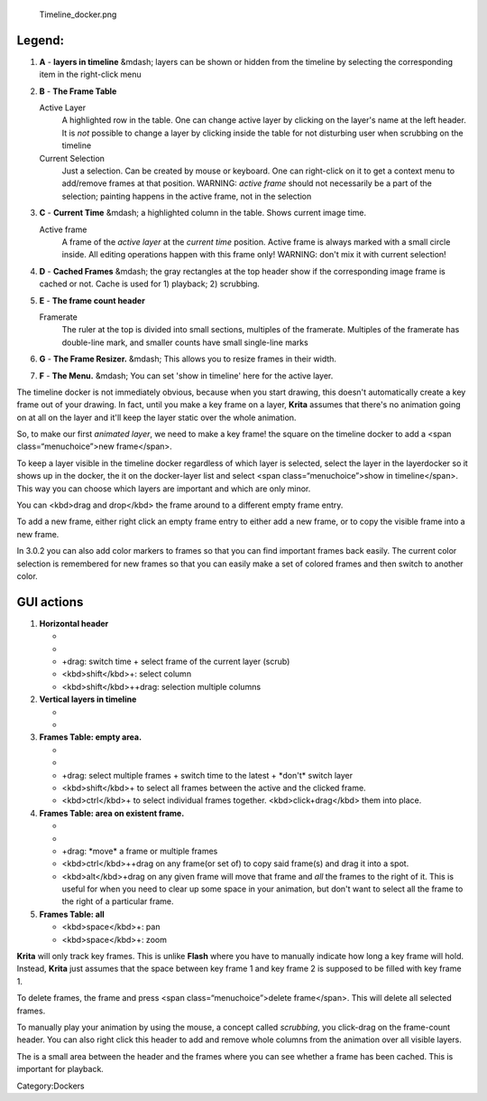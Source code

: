 .. figure:: Timeline_docker.png
   :alt: Timeline_docker.png

   Timeline\_docker.png

Legend:
~~~~~~~

#. **A** - **layers in timeline** &mdash; layers can be shown or hidden
   from the timeline by selecting the corresponding item in the
   right-click menu
#. **B** - **The Frame Table**

   Active Layer
       A highlighted row in the table. One can change active layer by
       clicking on the layer's name at the left header. It is *not*
       possible to change a layer by clicking inside the table for not
       disturbing user when scrubbing on the timeline
   Current Selection
       Just a selection. Can be created by mouse or keyboard. One can
       right-click on it to get a context menu to add/remove frames at
       that position. WARNING: *active frame* should not necessarily be
       a part of the selection; painting happens in the active frame,
       not in the selection

#. **C** - **Current Time** &mdash; a highlighted column in the table.
   Shows current image time.

   Active frame
       A frame of the *active layer* at the *current time* position.
       Active frame is always marked with a small circle inside. All
       editing operations happen with this frame only! WARNING: don't
       mix it with current selection!

#. **D** - **Cached Frames** &mdash; the gray rectangles at the top
   header show if the corresponding image frame is cached or not. Cache
   is used for 1) playback; 2) scrubbing.
#. **E** - **The frame count header**

   Framerate
       The ruler at the top is divided into small sections, multiples of
       the framerate. Multiples of the framerate has double-line mark,
       and smaller counts have small single-line marks

#. **G** - **The Frame Resizer.** &mdash; This allows you to resize
   frames in their width.
#. **F** - **The Menu.** &mdash; You can set 'show in timeline' here for
   the active layer.

The timeline docker is not immediately obvious, because when you start
drawing, this doesn't automatically create a key frame out of your
drawing. In fact, until you make a key frame on a layer, **Krita**
assumes that there's no animation going on at all on the layer and it'll
keep the layer static over the whole animation.

So, to make our first *animated layer*, we need to make a key frame! the
square on the timeline docker to add a <span class=“menuchoice”>new
frame</span>.

To keep a layer visible in the timeline docker regardless of which layer
is selected, select the layer in the layerdocker so it shows up in the
docker, the it on the docker-layer list and select <span
class=“menuchoice”>show in timeline</span>. This way you can choose
which layers are important and which are only minor.

You can <kbd>drag and drop</kbd> the frame around to a different empty
frame entry.

To add a new frame, either right click an empty frame entry to either
add a new frame, or to copy the visible frame into a new frame.

In 3.0.2 you can also add color markers to frames so that you can find
important frames back easily. The current color selection is remembered
for new frames so that you can easily make a set of colored frames and
then switch to another color.

GUI actions
~~~~~~~~~~~

#. **Horizontal header**

   -  

      .. raw:: mediawiki

         {{MouseButton|left}}

          switch time + select frame of the active layer

   -  

      .. raw:: mediawiki

         {{MouseButton|right}}

          menu (insert/remove/clear columns)

   -  

      .. raw:: mediawiki

         {{MouseButton|left}}

      +drag: switch time + select frame of the current layer (scrub)

   -  <kbd>shift</kbd>+: select column
   -  <kbd>shift</kbd>++drag: selection multiple columns

#. **Vertical layers in timeline**

   -  

      .. raw:: mediawiki

         {{MouseButton|left}}

          select layer

   -  

      .. raw:: mediawiki

         {{MouseButton|right}}

          menu (add/remove layer, show/hide layer)

#. **Frames Table: empty area.**

   -  

      .. raw:: mediawiki

         {{MouseButton|left}}

          select single frame + switch time + \*don't\* switch layer

   -  

      .. raw:: mediawiki

         {{MouseButton|right}}

          menu (insert/copy frame)

   -  

      .. raw:: mediawiki

         {{MouseButton|left}}

      +drag: select multiple frames + switch time to the latest +
      \*don't\* switch layer

   -  <kbd>shift</kbd>+ to select all frames between the active and the
      clicked frame.
   -  <kbd>ctrl</kbd>+ to select individual frames together.
      <kbd>click+drag</kbd> them into place.

#. **Frames Table: area on existent frame.**

   -  

      .. raw:: mediawiki

         {{MouseButton|left}}

          select single frame + switch time + \*don't\* switch layer

   -  

      .. raw:: mediawiki

         {{MouseButton|right}}

          menu (remove frame)

   -  

      .. raw:: mediawiki

         {{MouseButton|left}}

      +drag: \*move\* a frame or multiple frames

   -  <kbd>ctrl</kbd>++drag on any frame(or set of) to copy said
      frame(s) and drag it into a spot.
   -  <kbd>alt</kbd>+drag on any given frame will move that frame and
      *all* the frames to the right of it. This is useful for when you
      need to clear up some space in your animation, but don't want to
      select all the frame to the right of a particular frame.

#. **Frames Table: all**

   -  <kbd>space</kbd>+: pan
   -  <kbd>space</kbd>+: zoom

**Krita** will only track key frames. This is unlike **Flash** where you
have to manually indicate how long a key frame will hold. Instead,
**Krita** just assumes that the space between key frame 1 and key frame
2 is supposed to be filled with key frame 1.

To delete frames, the frame and press <span class=“menuchoice”>delete
frame</span>. This will delete all selected frames.

To manually play your animation by using the mouse, a concept called
*scrubbing*, you click-drag on the frame-count header. You can also
right click this header to add and remove whole columns from the
animation over all visible layers.

The is a small area between the header and the frames where you can see
whether a frame has been cached. This is important for playback.

Category:Dockers
